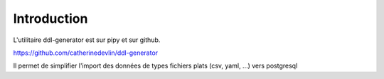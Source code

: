 ************
Introduction
************

L'utilitaire ddl-generator est sur pipy et sur github.

https://github.com/catherinedevlin/ddl-generator

Il permet de simplifier l'import des données de types fichiers plats (csv, yaml, ...) vers postgresql



